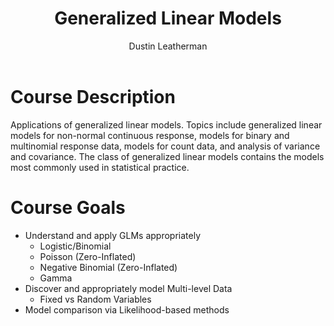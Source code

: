 #+TITLE:     Generalized Linear Models
#+AUTHOR:    Dustin Leatherman

* Course Description

Applications of generalized linear models. Topics include generalized linear
models for non-normal continuous response, models for binary and multinomial
response data, models for count data, and analysis of variance and covariance.
The class of generalized linear models contains the models most commonly used in
statistical practice.

* Course Goals
- Understand and apply GLMs appropriately
  - Logistic/Binomial
  - Poisson (Zero-Inflated)
  - Negative Binomial (Zero-Inflated)
  - Gamma
- Discover and appropriately model Multi-level Data
  - Fixed vs Random Variables
- Model comparison via Likelihood-based methods
